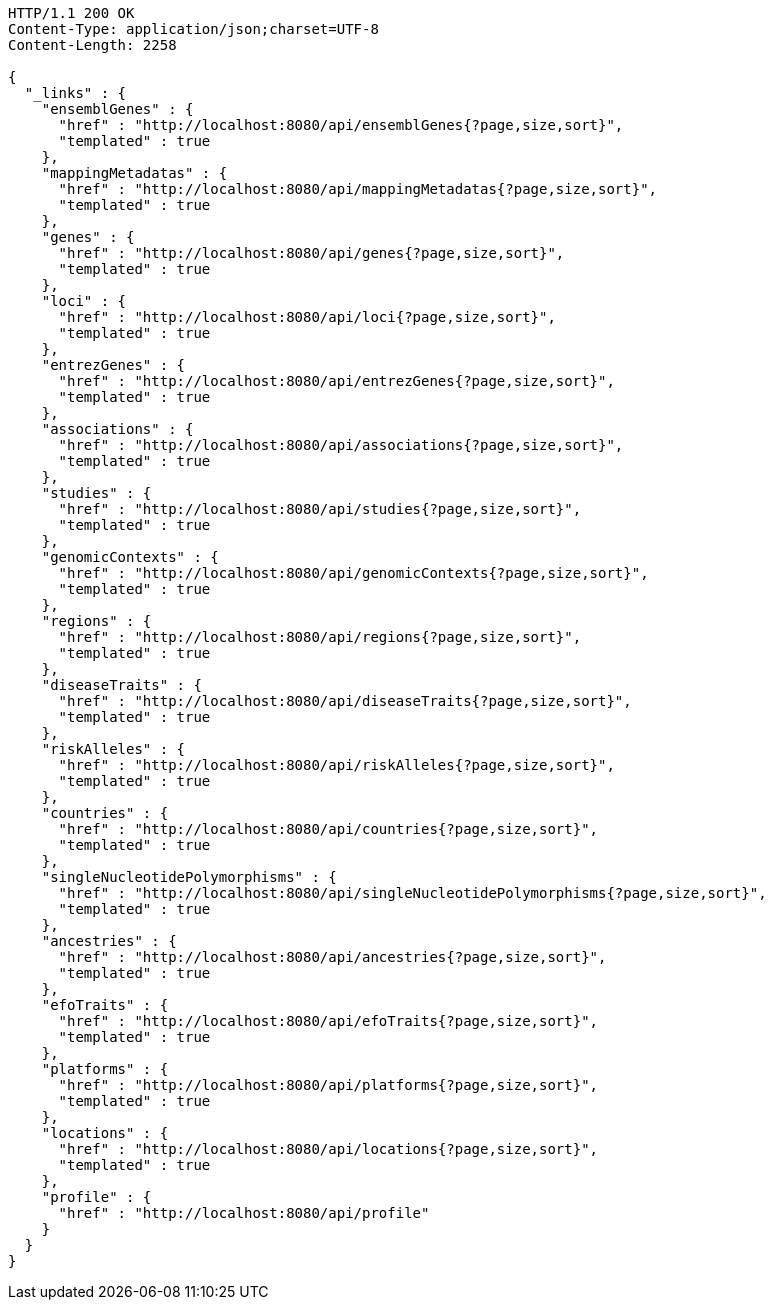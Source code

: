 [source,http,options="nowrap"]
----
HTTP/1.1 200 OK
Content-Type: application/json;charset=UTF-8
Content-Length: 2258

{
  "_links" : {
    "ensemblGenes" : {
      "href" : "http://localhost:8080/api/ensemblGenes{?page,size,sort}",
      "templated" : true
    },
    "mappingMetadatas" : {
      "href" : "http://localhost:8080/api/mappingMetadatas{?page,size,sort}",
      "templated" : true
    },
    "genes" : {
      "href" : "http://localhost:8080/api/genes{?page,size,sort}",
      "templated" : true
    },
    "loci" : {
      "href" : "http://localhost:8080/api/loci{?page,size,sort}",
      "templated" : true
    },
    "entrezGenes" : {
      "href" : "http://localhost:8080/api/entrezGenes{?page,size,sort}",
      "templated" : true
    },
    "associations" : {
      "href" : "http://localhost:8080/api/associations{?page,size,sort}",
      "templated" : true
    },
    "studies" : {
      "href" : "http://localhost:8080/api/studies{?page,size,sort}",
      "templated" : true
    },
    "genomicContexts" : {
      "href" : "http://localhost:8080/api/genomicContexts{?page,size,sort}",
      "templated" : true
    },
    "regions" : {
      "href" : "http://localhost:8080/api/regions{?page,size,sort}",
      "templated" : true
    },
    "diseaseTraits" : {
      "href" : "http://localhost:8080/api/diseaseTraits{?page,size,sort}",
      "templated" : true
    },
    "riskAlleles" : {
      "href" : "http://localhost:8080/api/riskAlleles{?page,size,sort}",
      "templated" : true
    },
    "countries" : {
      "href" : "http://localhost:8080/api/countries{?page,size,sort}",
      "templated" : true
    },
    "singleNucleotidePolymorphisms" : {
      "href" : "http://localhost:8080/api/singleNucleotidePolymorphisms{?page,size,sort}",
      "templated" : true
    },
    "ancestries" : {
      "href" : "http://localhost:8080/api/ancestries{?page,size,sort}",
      "templated" : true
    },
    "efoTraits" : {
      "href" : "http://localhost:8080/api/efoTraits{?page,size,sort}",
      "templated" : true
    },
    "platforms" : {
      "href" : "http://localhost:8080/api/platforms{?page,size,sort}",
      "templated" : true
    },
    "locations" : {
      "href" : "http://localhost:8080/api/locations{?page,size,sort}",
      "templated" : true
    },
    "profile" : {
      "href" : "http://localhost:8080/api/profile"
    }
  }
}
----